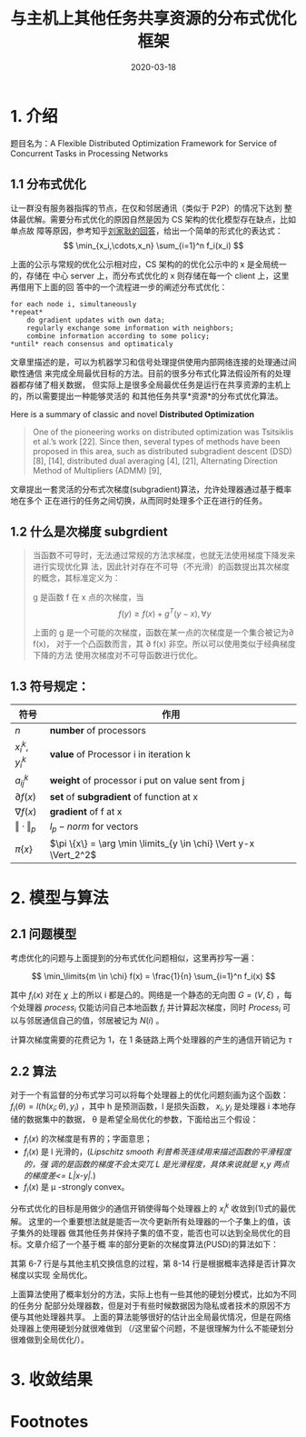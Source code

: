 #+HUGO_BASE_DIR: ../
#+TITLE: 与主机上其他任务共享资源的分布式优化框架
#+DATE: 2020-03-18
#+HUGO_AUTO_SET_LASTMOD: t
#+HUGO_TAGS: Infocom2019 Computer_Network 
#+HUGO_CATEGORIES:Study 
#+HUGO_DRAFT: false
#+toc: headlines 2
* 1. 介绍
题目名为：A Flexible Distributed Optimization Framework for Service of Concurrent Tasks in
Processing Networks

** 1.1 分布式优化
让一群没有服务器指挥的节点，在仅和邻居通讯（类似于 P2P）的情况下达到
整体最优解。需要分布式优化的原因自然是因为 CS 架构的优化模型存在缺点，比如单点故
障等原因，参考知乎[[https://www.zhihu.com/question/59260302][刘家耿的回答]]，给出一个简单的形式化的表达式：
$$
  \min_{x_i,\cdots,x_n} \sum_{i=1}^n f_i(x_i)
$$

上面的公示与常规的优化公示相对应，CS 架构的的优化公示中的 x 是全局统一的，存储在
中心 server 上，而分布式优化的 x 则存储在每一个 client 上，这里再借用下上面的回
答中的一个流程进一步的阐述分布式优化：
#+begin_src english
for each node i, simultaneously
*repeat*
    do gradient updates with own data;
    regularly exchange some information with neighbors;
    combine information according to some policy;
*until* reach consensus and optimaticaly
#+end_src

文章里描述的是，可以为机器学习和信号处理提供使用内部网络连接的处理通过间歇性通信
来完成全局最优目标的方法。目前的很多分布式化算法假设所有的处理器都存储了相关数据，
但实际上是很多全局最优任务是运行在共享资源的主机上的，所以需要提出一种能够灵活的
和其他任务共享*资源*的分布式优化算法。

Here is a summary of classic and novel *Distributed Optimization* 
#+begin_quote
One of the pioneering works on distributed optimization was Tsitsiklis et al.’s
work [22]. Since then, several types of methods have been proposed in this area,
such as distributed subgradient descent (DSD) [8], [14], distributed dual
averaging [4], [21], Alternating Direction Method of Multipliers (ADMM) [9],
[18], Nesterov’s method [15], [17] and second-order algorithm [10], [23], with
different performances and restrictions. Among these types, DSD is the most
important algorithm because it is easily implemented in a distributed way (ADMM
needs sequential variable updates and second order methods need costly
distributed Hessian calculation), and the basis of many further developed
algorithms. For example, by adding history gradient information to DSD, the
methods in [13] and [16] can achieve a linear convergence rate for the sum of
strongly convex and smooth functions with a constant stepsize. Nesterov’s method
can also be considered as a variant of the gradient method. So in this paper, we
will focus on gradient-based algorithms.
#+end_quote

文章提出一套灵活的分布式次梯度(subgradient)算法，允许处理器通过基于概率地在多个
正在进行的任务之间切换，从而同时处理多个正在进行的任务。

** 1.2 什么是次梯度 *subgrdient*
#+begin_quote
当函数不可导时，无法通过常规的方法求梯度，也就无法使用梯度下降发来进行实现优化算
法，因此针对存在不可导（不光滑）的函数提出其次梯度的概念，其标准定义为：

g 是函数 f 在 x 点的次梯度，当
$$
    f(y) \geq f(x) + g^T(y-x), \forall y
$$

上面的 g 是一个可能的次梯度，函数在某一点的次梯度是一个集合被记为\partial f(x)，
对于一个凸函数而言，其 \partial f(x) 非空。所以可以使用类似于经典梯度下降的方法
使用次梯度对不可导函数进行优化。
#+end_quote

** 1.3 符号规定：
| 符号                  | 作用                                                          |
|-----------------------+---------------------------------------------------------------|
| $n$                   | *number* of processors                                        |
| $x_i^k, y_i^k$        | *value* of Processor i in iteration k                         |
| $a_{ij}^k$            | *weight* of processor i put on value sent from j              |
| $\partial f(x)$       | *set* of *subgradient* of function at x                       |
| $\nabla f(x)$         | *gradient* of f at x                                          |
| $\Vert \cdot \Vert_p$ | $l_p - norm$ for vectors                                      |
| $\pi \{x\}$           | $\pi \{x\} = \arg \min \limits_{y \in \chi} \Vert y-x \Vert_2^2$ |

* 2. 模型与算法
** 2.1 问题模型
考虑优化的问题与上面提到的分布式优化问题相似，这里再抄写一遍：

$$
    \min_\limits{m \in \chi} f(x) = \frac{1}{n} \sum_{i=1}^n f_i(x)
$$

其中 $f_i(x)$ 对在 $\chi$ 上的所以 i 都是凸的。网络是一个静态的无向图 $G = (V,
\xi)$ ，每个处理器 $process_i$ 仅能访问自己本地函数 $f_i$ 并计算起次梯度，同时
$Process_i$ 可以与邻居通信自己的值，邻居被记为 $N(i)$ 。

计算次梯度需要的花费记为 1，在 1 条链路上两个处理器的产生的通信开销记为 $\tau$ 

** 2.2 算法 
对于一个有监督的分布式学习可以将每个处理器上的优化问题刻画为这个函数：
$f_i(\theta) = l (h(x_i; \theta), y_i)$ ，其中 h 是预测函数，l 是损失函数， $x_i,
y_i$ 是处理器 i 本地存储的数据集中的数据， \theta 是希望全局优化的参数，下面给出三个假设：
- $f_i(x)$ 的次梯度是有界的；字面意思；
- $f_i(x)$ 是 l 光滑的，(/Lipschitz smooth 利普希茨连续用来描述函数的平滑程度的，强
  调的是函数的梯度不会太突兀 L 是光滑程度，具体来说就是 x,y 两点的梯度差<= L|x-y|./)
- $f_i(x)$ 是 \mu -strongly convex。
    
分布式优化的目标是用做少的通信开销使得每个处理器上的 $x_i^k$ 收敛到(1)式的最优解。
这里的一个重要想法就是能否一次今更新所有处理器的一个子集上的值，该子集外的处理器
做其他任务并保持子集的值不变，能否也可以达到全局优化的目标。文章介绍了一个基于概
率的部分更新的次梯度算法(PUSD)的算法如下：

#+attr_html: :width 500 :class foo
[[file:模型与算法/2020-03-18_11-42-07_screen-shoot.png]]

其第 6-7 行是与其他主机交换信息的过程，第 8-14 行是根据概率选择是否计算次梯度以实现
全局优化。

上面算法使用了概率划分的方法，实际上也有一些其他的硬划分模式，比如为不同的任务分
配部分处理器数，但是对于有些时候数据因为隐私或者技术的原因不方便与其他处理器共享。
上面的算法能够很好的估计出全局最优情况，但是在网络处理器上使用硬划分就很难做到
（/这里留个问题，不是很理解为什么不能硬划分很难做到全局优化/）。

* 3. 收敛结果
** 
 
* Footnotes
